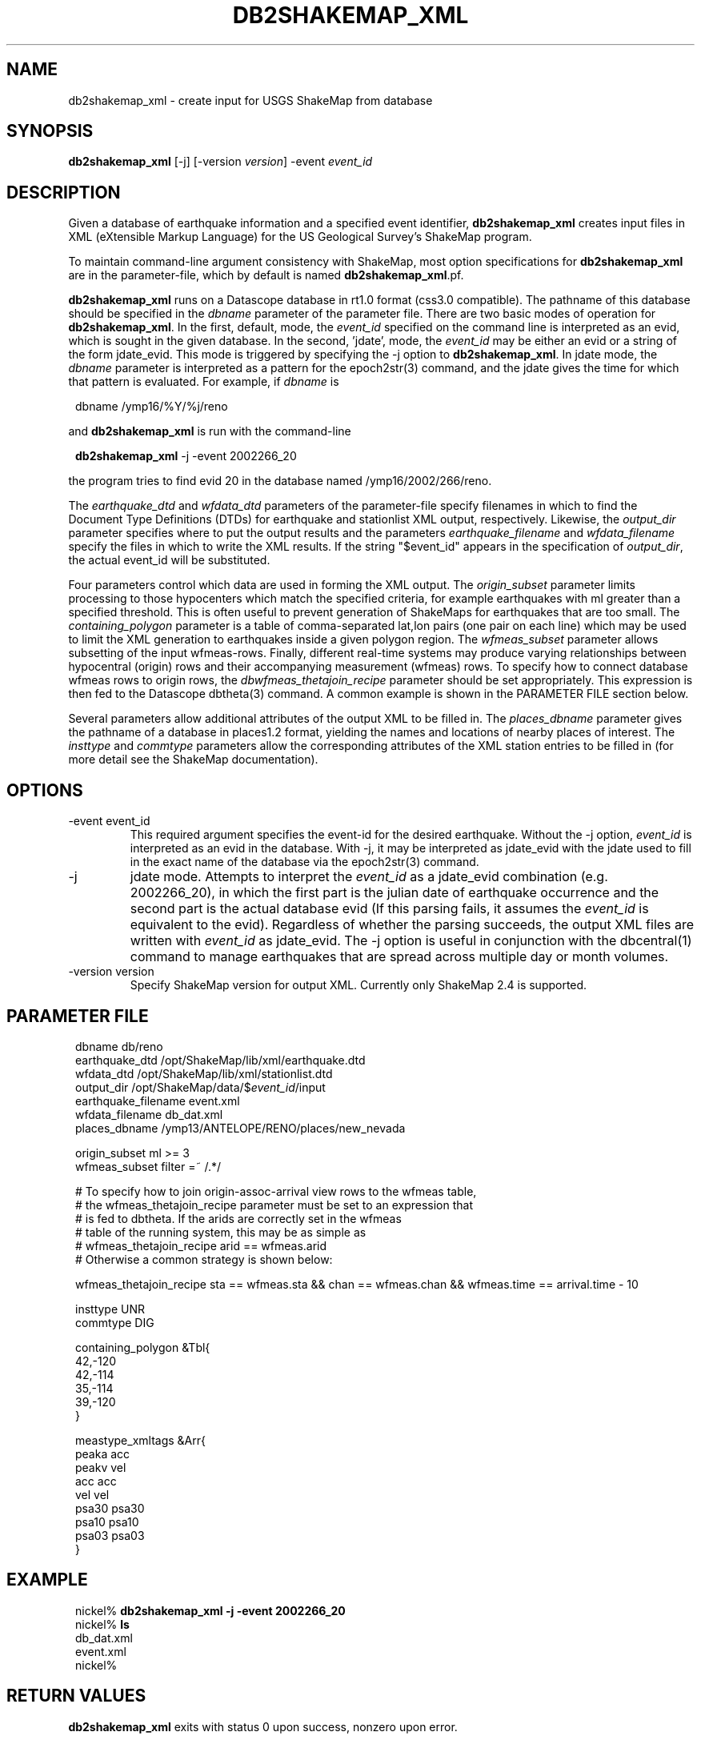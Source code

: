 .TH DB2SHAKEMAP_XML 1 "$Date$"
.SH NAME
db2shakemap_xml \- create input for USGS ShakeMap from database
.SH SYNOPSIS
.nf
\fBdb2shakemap_xml \fP[-j] [-version \fIversion\fP] -event \fIevent_id\fP
.fi
.SH DESCRIPTION
Given a database of earthquake information and a specified event identifier,
\fBdb2shakemap_xml\fP creates input files in XML (eXtensible Markup Language) for
the US Geological Survey's ShakeMap program.

To maintain command-line argument consistency with ShakeMap, most option specifications
for \fBdb2shakemap_xml\fP are in the parameter-file, which by default is named \fBdb2shakemap_xml\fP.pf.

\fBdb2shakemap_xml\fP runs on a Datascope database in rt1.0 format (css3.0 compatible). The
pathname of this database should be specified in the \fIdbname\fP parameter of the parameter
file. There are two basic modes of operation for \fBdb2shakemap_xml\fP. In the first, default,
mode, the \fIevent_id\fP specified on the command line is interpreted as an evid, which
is sought in the given database. In the second, 'jdate', mode, the \fIevent_id\fP may be
either an evid or a string of the form jdate_evid. This mode is triggered by specifying the
-j option to \fBdb2shakemap_xml\fP. In jdate mode, the \fIdbname\fP
parameter is interpreted as a pattern for the epoch2str(3) command, and the jdate
gives the time for which that pattern is evaluated. For example, if \fIdbname\fP is
.ft CW
.in 2c
.nf
.ne 3

        dbname /ymp16/%Y/%j/reno

.fi
.in
.ft R
and \fBdb2shakemap_xml\fP is run with the command-line
.ft CW
.in 2c
.nf
.ne 3

        \fBdb2shakemap_xml\fP -j -event 2002266_20

.fi
.in
.ft R
the program tries to find evid 20 in the database named /ymp16/2002/266/reno.

The \fIearthquake_dtd\fP and \fIwfdata_dtd\fP parameters of the parameter-file specify
filenames in which to find the Document Type Definitions (DTDs) for earthquake and stationlist
XML output, respectively. Likewise, the \fIoutput_dir\fP parameter specifies where to put
the output results and the parameters \fIearthquake_filename\fP and \fIwfdata_filename\fP
specify the files in which to write the XML results. If the string "$event_id" appears 
in the specification of \fIoutput_dir\fP, the actual event_id will be substituted.

Four parameters control which data are used in forming the XML output.
The \fIorigin_subset\fP parameter limits processing to those hypocenters
which match the specified criteria, for example earthquakes with ml
greater than a specified threshold. This is often useful to prevent
generation of ShakeMaps for earthquakes that are too small. The
\fIcontaining_polygon\fP parameter is a table of comma-separated lat,lon
pairs (one pair on each line) which may be used to limit the XML
generation to earthquakes inside a given polygon region. The
\fIwfmeas_subset\fP parameter allows subsetting of the input wfmeas-rows.
Finally, different real-time systems may produce varying relationships
between hypocentral (origin) rows and their accompanying measurement
(wfmeas) rows. To specify how to connect database wfmeas rows to origin
rows, the \fIdbwfmeas_thetajoin_recipe\fP parameter should be set
appropriately.  This expression is then fed to the Datascope dbtheta(3)
command. A common example is shown in the PARAMETER FILE section
below.

Several parameters allow additional attributes of the output XML to be filled in.
The \fIplaces_dbname\fP parameter gives the pathname of a database in places1.2 format,
yielding the names and locations of nearby places of interest. The \fIinsttype\fP and \fIcommtype\fP
parameters allow the corresponding attributes of the XML station entries to be
filled in (for more detail see the ShakeMap documentation).

.SH OPTIONS
.IP "-event event_id"
This required argument specifies the event-id for the desired earthquake. Without
the -j option, \fIevent_id\fP is interpreted as an evid in the database. With -j, it may be
interpreted as jdate_evid with the jdate used to fill in the exact name of the
database via the epoch2str(3) command.

.IP -j
jdate mode. Attempts to interpret the \fIevent_id\fP as a jdate_evid combination (e.g.
2002266_20), in which the first part is the julian date of earthquake occurrence
and the second part is the actual database evid (If this parsing fails, it
assumes the \fIevent_id\fP is equivalent to the evid). Regardless of whether the parsing succeeds,
the output XML files are written with \fIevent_id\fP as jdate_evid. The -j option
is useful in conjunction with the dbcentral(1) command to manage earthquakes that
are spread across multiple day or month volumes.

.IP "-version version" 
Specify ShakeMap version for output XML. Currently only ShakeMap 2.4 is supported.

.SH PARAMETER FILE
.ft CW
.in 2c
.nf

.ne 7
dbname                  db/reno
earthquake_dtd          /opt/ShakeMap/lib/xml/earthquake.dtd
wfdata_dtd              /opt/ShakeMap/lib/xml/stationlist.dtd
output_dir              /opt/ShakeMap/data/$\fIevent_id\fP/input
earthquake_filename     event.xml
wfdata_filename         db_dat.xml
places_dbname           /ymp13/ANTELOPE/RENO/places/new_nevada

.ne 9
origin_subset           ml >= 3
wfmeas_subset           filter =~ /.*/

# To specify how to join origin-assoc-arrival view rows to the wfmeas table,
# the wfmeas_thetajoin_recipe parameter must be set to an expression that
# is fed to dbtheta. If the arids are correctly set in the wfmeas
# table of the running system, this may be as simple as
#       wfmeas_thetajoin_recipe arid == wfmeas.arid
# Otherwise a common strategy is shown below:

.ne 11
wfmeas_thetajoin_recipe         sta == wfmeas.sta && chan == wfmeas.chan && wfmeas.time == arrival.time - 10

insttype                UNR
commtype                DIG

containing_polygon &Tbl{
        42,-120
        42,-114
        35,-114
        39,-120
}

meastype_xmltags &Arr{
        peaka   acc
        peakv   vel
        acc     acc
        vel     vel
        psa30   psa30
        psa10   psa10
        psa03   psa03
}

.fi
.in
.ft R
.SH EXAMPLE
.ft CW
.in 2c
.nf

.ne 7

nickel%\fB db2shakemap_xml -j -event 2002266_20\fP
nickel%\fB ls\fP
db_dat.xml
event.xml
nickel%\fB \fP

.fi
.in
.ft R
.SH "RETURN VALUES"
\fBdb2shakemap_xml\fP exits with status 0 upon success, nonzero upon error. 
.SH "SEE ALSO"
.nf
dbcentral(1), db2xml(1)
.fi
.SH AUTHOR
.nf
Kent Lindquist
Lindquist Consulting
.fi

.\" $Id$
